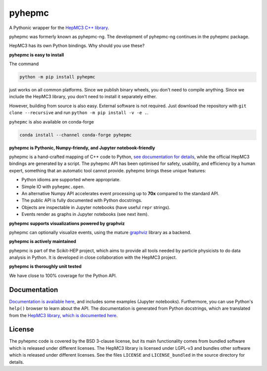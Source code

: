 pyhepmc
=======

A Pythonic wrapper for the `HepMC3 C++ library <http://hepmc.web.cern.ch/hepmc>`_.

.. image:: https://scikit-hep.org/assets/images/Scikit--HEP-Project-blue.svg
  :target: https://scikit-hep.org

.. image:: https://badge.fury.io/py/pyhepmc.svg
  :target: https://pypi.org/project/pyhepmc

.. image:: https://img.shields.io/conda/vn/conda-forge/pyhepmc.svg
  :target: https://github.com/conda-forge/pyhepmc-feedstock

.. image:: https://coveralls.io/repos/github/scikit-hep/pyhepmc/badge.svg?branch=main
  :target: https://coveralls.io/github/scikit-hep/pyhepmc?branch=main

.. image:: https://zenodo.org/badge/DOI/10.5281/zenodo.7013498.svg
  :target: https://doi.org/10.5281/zenodo.7013498

pyhepmc was formerly known as pyhepmc-ng. The development of pyhepmc-ng continues in the pyhepmc package.

HepMC3 has its own Python bindings. Why should you use these?

**pyhepmc is easy to install**

The command

.. code:: bash

   python -m pip install pyhepmc

just works on all common platforms. Since we publish binary wheels, you don't need to compile anything. Since we include the HepMC3 library, you don't need to install it separately either.

However, building from source is also easy. External software is not required. Just download the repository with ``git clone --recursive`` and run ``python -m pip install -v -e .``.

``pyhepmc`` is also available on conda-forge

.. code:: bash

   conda install --channel conda-forge pyhepmc

**pyhepmc is Pythonic, Numpy-friendy, and Jupyter notebook-friendly**

pyhepmc is a hand-crafted mapping of C++ code to Python, `see documentation for details <https://scikit-hep.org/pyhepmc/reference.html>`_, while the official HepMC3 bindings are generated by a script. The pyhepmc API has been optimised for safety, usability, and efficiency by a human expert, something that an automatic tool cannot provide. pyhepmc brings these unique features:

- Python idioms are supported where appropriate.
- Simple IO with ``pyhepmc.open``.
- An alternative Numpy API accelerates event processing up to **70x** compared to the standard API.
- The public API is fully documented with Python docstrings.
- Objects are inspectable in Jupyter notebooks (have useful ``repr`` strings).
- Events render as graphs in Jupyter notebooks (see next item).

**pyhepmc supports visualizations powered by graphviz**

pyhepmc can optionally visualize events, using the mature `graphviz <https://graphviz.org>`_ library as a backend.

.. image:: docs/_static/pyhepmc.svg

**pyhepmc is actively maintained**

pyhepmc is part of the Scikit-HEP project, which aims to provide all tools needed by particle physicists to do data analysis in Python. It is developed in close collaboration with the HepMC3 project.

**pyhepmc is thoroughly unit tested**

We have close to 100% coverage for the Python API.

Documentation
-------------

`Documentation is available here <https://scikit-hep.org/pyhepmc/>`_, and includes some examples (Jupyter notebooks). Furthermore, you can use Python's ``help()`` browser to learn about the API. The documentation is generated from Python docstrings, which are translated from the `HepMC3 library, which is documented here <http://hepmc.web.cern.ch/hepmc>`_.

License
-------

The pyhepmc code is covered by the BSD 3-clause license, but its main functionality comes from bundled software which is released under different licenses. The HepMC3 library is licensed under LGPL-v3 and bundles other software which is released under different licenses. See the files ``LICENSE`` and ``LICENSE_bundled`` in the source directory for details.
